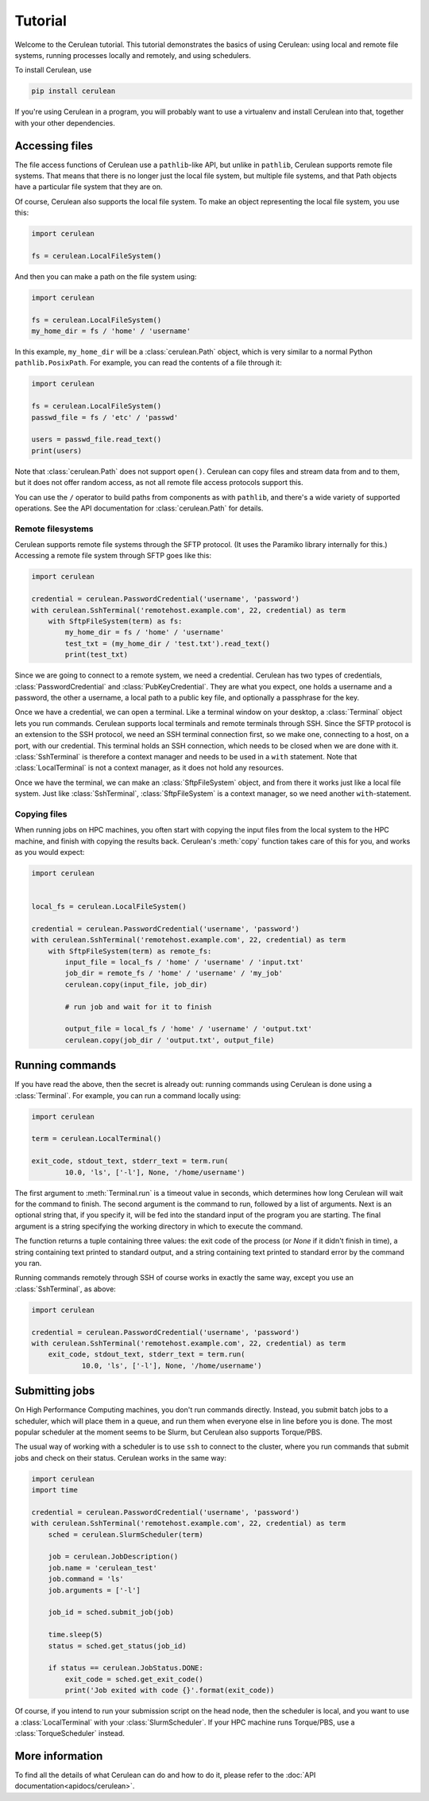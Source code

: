 ========
Tutorial
========

Welcome to the Cerulean tutorial. This tutorial demonstrates the basics of using
Cerulean: using local and remote file systems, running processes locally and
remotely, and using schedulers.

To install Cerulean, use

.. code-block:: bash

  pip install cerulean

If you're using Cerulean in a program, you will probably want to use a
virtualenv and install Cerulean into that, together with your other
dependencies.


Accessing files
===============

The file access functions of Cerulean use a ``pathlib``-like API, but unlike in
``pathlib``, Cerulean supports remote file systems. That means that there is no
longer just the local file system, but multiple file systems, and that Path
objects have a particular file system that they are on.

Of course, Cerulean also supports the local file system. To make an object
representing the local file system, you use this:

.. code-block:: python

  import cerulean

  fs = cerulean.LocalFileSystem()

And then you can make a path on the file system using:

.. code-block:: python

  import cerulean

  fs = cerulean.LocalFileSystem()
  my_home_dir = fs / 'home' / 'username'

In this example, ``my_home_dir`` will be a :class:`cerulean.Path` object,
which is very similar to a normal Python ``pathlib.PosixPath``. For example, you
can read the contents of a file through it:

.. code-block:: python

  import cerulean

  fs = cerulean.LocalFileSystem()
  passwd_file = fs / 'etc' / 'passwd'

  users = passwd_file.read_text()
  print(users)

Note that :class:`cerulean.Path` does not support ``open()``. Cerulean can copy
files and stream data from and to them, but it does not offer random access, as
not all remote file access protocols support this.

You can use the ``/`` operator to build paths from components as with
``pathlib``, and there's a wide variety of supported operations. See the API
documentation for :class:`cerulean.Path` for details.

Remote filesystems
------------------

Cerulean supports remote file systems through the SFTP protocol. (It uses the
Paramiko library internally for this.) Accessing a remote file system through
SFTP goes like this:

.. code-block:: python

  import cerulean

  credential = cerulean.PasswordCredential('username', 'password')
  with cerulean.SshTerminal('remotehost.example.com', 22, credential) as term
      with SftpFileSystem(term) as fs:
          my_home_dir = fs / 'home' / 'username'
          test_txt = (my_home_dir / 'test.txt').read_text()
          print(test_txt)

Since we are going to connect to a remote system, we need a credential.
Cerulean has two types of credentials, :class:`PasswordCredential` and
:class:`PubKeyCredential`. They are what you expect, one holds a username and
a password, the other a username, a local path to a public key file, and
optionally a passphrase for the key.

Once we have a credential, we can open a terminal. Like a terminal window on
your desktop, a :class:`Terminal` object lets you run commands. Cerulean
supports local terminals and remote terminals through SSH. Since the SFTP
protocol is an extension to the SSH protocol, we need an SSH terminal connection
first, so we make one, connecting to a host, on a port, with our credential.
This terminal holds an SSH connection, which needs to be closed when we are done
with it. :class:`SshTerminal` is therefore a context manager and needs to be
used in a ``with`` statement. Note that :class:`LocalTerminal` is not a context
manager, as it does not hold any resources.

Once we have the terminal, we can make an :class:`SftpFileSystem` object, and
from there it works just like a local file system. Just like
:class:`SshTerminal`, :class:`SftpFileSystem` is a context manager, so we need
another ``with``-statement.

Copying files
-------------

When running jobs on HPC machines, you often start with copying the input files
from the local system to the HPC machine, and finish with copying the results
back. Cerulean's :meth:`copy` function takes care of this for you, and works as
you would expect:

.. code-block:: python

  import cerulean


  local_fs = cerulean.LocalFileSystem()

  credential = cerulean.PasswordCredential('username', 'password')
  with cerulean.SshTerminal('remotehost.example.com', 22, credential) as term
      with SftpFileSystem(term) as remote_fs:
          input_file = local_fs / 'home' / 'username' / 'input.txt'
          job_dir = remote_fs / 'home' / 'username' / 'my_job'
          cerulean.copy(input_file, job_dir)

          # run job and wait for it to finish

          output_file = local_fs / 'home' / 'username' / 'output.txt'
          cerulean.copy(job_dir / 'output.txt', output_file)

Running commands
================

If you have read the above, then the secret is already out: running commands
using Cerulean is done using a :class:`Terminal`. For example, you can run a
command locally using:

.. code-block:: python

  import cerulean

  term = cerulean.LocalTerminal()

  exit_code, stdout_text, stderr_text = term.run(
          10.0, 'ls', ['-l'], None, '/home/username')

The first argument to :meth:`Terminal.run` is a timeout value in seconds,
which determines how long Cerulean will wait for the command to finish. The
second argument is the command to run, followed by a list of arguments. Next is
an optional string that, if you specify it, will be fed into the standard input
of the program you are starting. The final argument is a string specifying the
working directory in which to execute the command.

The function returns a tuple containing three values: the exit code of the
process (or `None` if it didn't finish in time), a string containing text
printed to standard output, and a string containing text printed to standard
error by the command you ran.

Running commands remotely through SSH of course works in exactly the same way,
except you use an :class:`SshTerminal`, as above:

.. code-block:: python

  import cerulean

  credential = cerulean.PasswordCredential('username', 'password')
  with cerulean.SshTerminal('remotehost.example.com', 22, credential) as term
      exit_code, stdout_text, stderr_text = term.run(
              10.0, 'ls', ['-l'], None, '/home/username')


Submitting jobs
===============

On High Performance Computing machines, you don't run commands directly.
Instead, you submit batch jobs to a scheduler, which will place them in a queue,
and run them when everyone else in line before you is done. The most popular
scheduler at the moment seems to be Slurm, but Cerulean also supports
Torque/PBS.

The usual way of working with a scheduler is to use ``ssh`` to connect to the
cluster, where you run commands that submit jobs and check on their status.
Cerulean works in the same way:

.. code-block:: python

  import cerulean
  import time

  credential = cerulean.PasswordCredential('username', 'password')
  with cerulean.SshTerminal('remotehost.example.com', 22, credential) as term
      sched = cerulean.SlurmScheduler(term)

      job = cerulean.JobDescription()
      job.name = 'cerulean_test'
      job.command = 'ls'
      job.arguments = ['-l']

      job_id = sched.submit_job(job)

      time.sleep(5)
      status = sched.get_status(job_id)

      if status == cerulean.JobStatus.DONE:
          exit_code = sched.get_exit_code()
          print('Job exited with code {}'.format(exit_code))

Of course, if you intend to run your submission script on the head node, then
the scheduler is local, and you want to use a :class:`LocalTerminal` with your
:class:`SlurmScheduler`. If your HPC machine runs Torque/PBS, use a
:class:`TorqueScheduler` instead.


More information
================

To find all the details of what Cerulean can do and how to do it, please refer
to the :doc:`API documentation<apidocs/cerulean>`.
